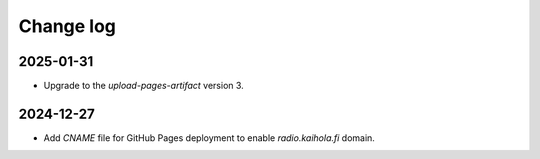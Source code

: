 ============
 Change log
============

2025-01-31
==========

- Upgrade to the `upload-pages-artifact` version 3.


2024-12-27
==========

- Add `CNAME` file for GitHub Pages deployment to enable `radio.kaihola.fi` domain.
